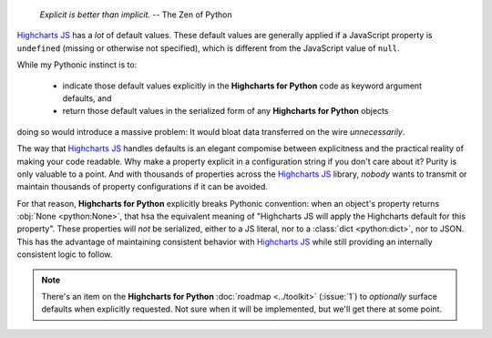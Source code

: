   *Explicit is better than implicit.*
  -- The Zen of Python

`Highcharts JS <https://www.highcharts.com/>`_ has a *lot* of default values. These
default values are generally applied if a JavaScript property is ``undefined`` (missing or
otherwise not specified), which is different from the JavaScript value of ``null``.

While my Pythonic instinct is to:

  * indicate those default values explicitly in the **Highcharts for Python** code as
    keyword argument defaults, and
  * return those default values in the serialized form of any **Highcharts for Python**
    objects

doing so would introduce a massive problem: It would bloat data transferred on the wire
*unnecessarily*.

The way that `Highcharts JS`_ handles defaults is an elegant compomise between
explicitness and the practical reality of making your code readable. Why make a property
explicit in a configuration string if you don't care about it? Purity is only valuable to
a point. And with thousands of properties across the `Highcharts JS`_ library, *nobody*
wants to transmit or maintain thousands of property configurations if it can be avoided.

For that reason, **Highcharts for Python** explicitly breaks Pythonic convention: when
an object's property returns :obj:`None <python:None>`, that hsa the equivalent meaning of
"Highcharts JS will apply the Highcharts default for this property". These properties will
*not* be serialized, either to a JS literal, nor to a :class:`dict <python:dict>`, nor to
JSON. This has the advantage of maintaining consistent behavior with `Highcharts JS`_
while still providing an internally consistent logic to follow.

.. note::

  There's an item on the **Highcharts for Python** :doc:`roadmap <../toolkit>` (:issue:`1`)
  to *optionally* surface defaults when explicitly requested. Not sure when it will be
  implemented, but we'll get there at some point.
